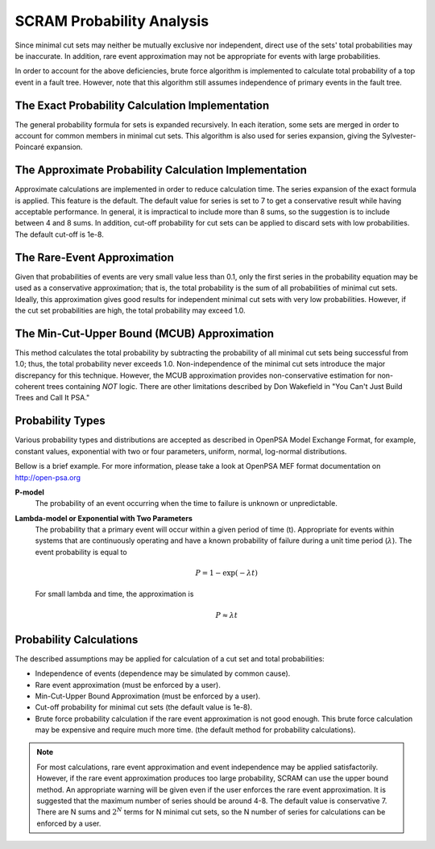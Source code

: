 .. _prob_calc:

##########################
SCRAM Probability Analysis
##########################

Since minimal cut sets may neither be mutually exclusive
nor independent, direct use of the sets' total probabilities may be inaccurate.
In addition, rare event approximation may not be appropriate
for events with large probabilities.

In order to account for the above deficiencies, brute force algorithm is
implemented to calculate total probability of a top event in a
fault tree. However, note that this algorithm still assumes independence of
primary events in the fault tree.


The Exact Probability Calculation Implementation
=================================================

The general probability formula for sets is expanded recursively.
In each iteration, some sets are merged in order to account for common members
in minimal cut sets. This algorithm is also used for series expansion, giving
the Sylvester-Poincaré expansion.

The Approximate Probability Calculation Implementation
=======================================================

Approximate calculations are implemented in order to reduce calculation
time. The series expansion of the exact formula is applied.
This feature is the default. The default value for series is set to 7
to get a conservative result while having acceptable performance.
In general, it is impractical to include more than 8 sums, so the suggestion
is to include between 4 and 8 sums.
In addition, cut-off probability for cut sets can be applied to discard
sets with low probabilities. The default cut-off is 1e-8.

The Rare-Event Approximation
=============================
Given that probabilities of events are very small value less than 0.1, only the
first series in the probability equation may be used as a conservative
approximation; that is, the total probability is the sum of all probabilities
of minimal cut sets. Ideally, this approximation gives good results for
independent minimal cut sets with very low probabilities. However, if the cut
set probabilities are high, the total probability may exceed 1.0.

The Min-Cut-Upper Bound (MCUB) Approximation
=============================================
This method calculates the total probability by subtracting the probability
of all minimal cut sets being successful from 1.0; thus, the total probability
never exceeds 1.0. Non-independence of the minimal cut sets introduce
the major discrepancy for this technique. However, the MCUB approximation
provides non-conservative estimation for non-coherent trees containing
*NOT* logic. There are other limitations described by Don Wakefield in
"You Can't Just Build Trees and Call It PSA."

Probability Types
=================

Various probability types and distributions are accepted as described in
OpenPSA Model Exchange Format, for example, constant values, exponential with
two or four parameters, uniform, normal, log-normal distributions.

Bellow is a brief example. For more information, please take a look at OpenPSA
MEF format documentation on http://open-psa.org

**P-model**
    The probability of an event occurring when the time to failure is
    unknown or unpredictable.

**Lambda-model or Exponential with Two Parameters**
    The probability that a primary event will occur within
    a given period of time (t). Appropriate for events within
    systems that are continuously operating and have a known
    probability of failure during a unit time period (:math:`\lambda`).
    The event probability is equal to

    .. math::

        P = 1-\exp(-\lambda*t)

    For small lambda and time, the approximation is

    .. math::

        P \approx \lambda*t

Probability Calculations
========================

The described assumptions may be applied for calculation of a cut set and total
probabilities:

- Independence of events (dependence may be simulated by common cause).
- Rare event approximation (must be enforced by a user).
- Min-Cut-Upper Bound Approximation (must be enforced by a user).
- Cut-off probability for minimal cut sets (the default value is 1e-8).
- Brute force probability calculation if the rare event approximation is not
  good enough. This brute force calculation may be expensive and require
  much more time. (the default method for probability calculations).

.. note::
    For most calculations, rare event approximation and event
    independence may be applied satisfactorily. However, if the rare event
    approximation produces too large probability, SCRAM can use the upper bound
    method. An appropriate warning will be given even if the user enforces
    the rare event approximation. It is suggested that the maximum number of
    series should be around 4-8. The default value is conservative 7.
    There are N sums and :math:`2^N` terms for N minimal cut sets, so
    the N number of series for calculations can be enforced by a user.

